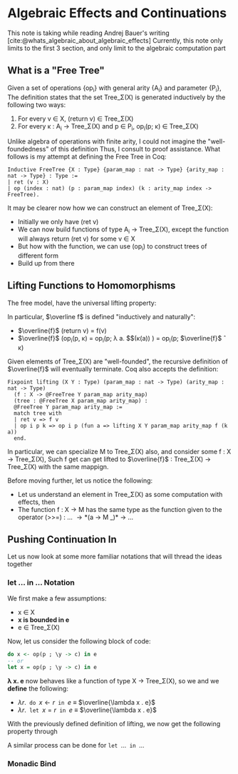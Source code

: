 #+STARTUP: content
#+bibliography: "../References/PL/Effects/Effect_Handlers/Ref.bib"
#+LATEX_HEADER: \usepackage{xypic}

* Algebraic Effects and Continuations
This note is taking while reading Andrej Bauer's writing [cite:@whats_algebraic_about_algebraic_effects]
Currently, this note only limits to the first 3 section, and only limit to the algebraic computation part

** What is a "Free Tree"
Given a set of operations {op_i} with general arity {A_i} and parameter {P_i}, The definition states that the set Tree_\Sigma(X) is generated inductively by the following two ways:
1. For every v \in X, (return v) \in Tree_\Sigma(X)
2. For every \kappa : A_i \to Tree_\Sigma(X) and p \in P_i, op_i(p; \kappa) \in Tree_\Sigma(X)

Unlike algebra of operations with finite arity, I could not imagine the "well-foundedness" of this definition
Thus, I consult to proof assistance. What follows is my attempt at defining the Free Tree in Coq:
#+begin_src coq
  Inductive FreeTree {X : Type} {param_map : nat -> Type} {arity_map : nat -> Type} : Type :=
  | ret (v : X)
  | op (index : nat) (p : param_map index) (k : arity_map index -> FreeTree).
#+end_src

It may be clearer now how we can construct an element of Tree_\Sigma(X):
- Initially we only have (ret v)
- We can now build functions of type A_i \to Tree_\Sigma(X), except the function will always return (ret v) for some v \in X
- But how with the function, we can use (op_i) to construct trees of different form
- Build up from there
  
** Lifting Functions to Homomorphisms
The free model, have the universal lifting property:

\begin{equation}
  \xymatrix{
    {X}
    \ar[r]^{\eta}
    \ar[rd]_{f}
    &
    {\carrier{\mathsf{Tree}_\Sigma(X)}}
    \ar[d]^{\overline{f}}
    \\
    &
     \carrier{M}
  }
\end{equation}

In particular, $\overline f$ is defined "inductively and naturally":
- $\overline{f}$ (return v) = f(v)
- $\overline{f}$ (op_i(p, \kappa) = op_i(p; \lambda a. $\overline{f}$(\kappa(a)) ) = op_i(p; $\overline{f}$ \circ \kappa)
Given elements of Tree_\Sigma(X) are "well-founded", the recursive definition of $\overline{f}$ will eventually terminate.
Coq also accepts the definition:
#+begin_src coq
  Fixpoint lifting (X Y : Type) (param_map : nat -> Type) (arity_map : nat -> Type)
    (f : X -> @FreeTree Y param_map arity_map)
    (tree : @FreeTree X param_map arity_map) :
    @FreeTree Y param_map arity_map :=
    match tree with
    | ret v => f v
    | op i p k => op i p (fun a => lifting X Y param_map arity_map f (k a))
    end.
#+end_src
In particular, we can specialize M to Tree_\Sigma(X) also, and consider some f : X \to Tree_\Sigma(X),
Such f get can get lifted to $\overline{f}$ : Tree_\Sigma(X) \to Tree_\Sigma(X) with the same mappign.

Before moving further, let us notice the following:
- Let us understand an element in Tree_\Sigma(X) as some computation with effects, then
- The function f : X \to M has the same type as the function given to the operator
  (>>=) : ...  \to *(a \to M _)* \to ...
  
** Pushing Continuation In
Let us now look at some more familiar notations that will thread the ideas together

*** let ... in ... Notation
We first make a few assumptions:
- x \in X
- *x is bounded in e*
- e \in Tree_\Sigma(X)
Now, let us consider the following block of code:
#+begin_src haskell
  do x <- op(p ; \y -> c) in e
  -- or
  let x = op(p ; \y -> c) in e
#+end_src

*\lambda x. e* now behaves like a function of type X \to Tree_\Sigma(X), so we 
and we *define* the following:
- $\lambda r . \texttt{ do } x \gets r \texttt{ in } e$ \equiv $\overline{\lambda x . e}$
- $\lambda r . \texttt{ let } x = r \texttt{ in } e$ \equiv $\overline{\lambda x . e}$

With the previously defined definition of lifting, we now get the following property through 

\begin{align}
\lambda r . \texttt{ do } x \gets \operatorname{op}(p ; \lambda y . c) \texttt{ in } e &= (\overline{\lambda x . e}) \, (\operatorname{op}(p ; \lambda y . c)) \tag{Definition}\\
&= \operatorname{op}(p ; (\overline{\lambda x . e}) \circ (\lambda y . c)) \tag{Lifted homomorphism}\\
&= \operatorname{op}(p ; \lambda y .(\overline{\lambda x . e})(c)) \tag{We have to assume $y \notin \mathsf{fv}(\lambda x .e)$} \\
&= \operatorname{op}(p ; \lambda y . \texttt{ do } x \gets c \texttt{ in } e)) \tag{Definition}
\end{align}

A similar process can be done for $\texttt{let } \dots \texttt{ in } \dots$

*** Monadic Bind
